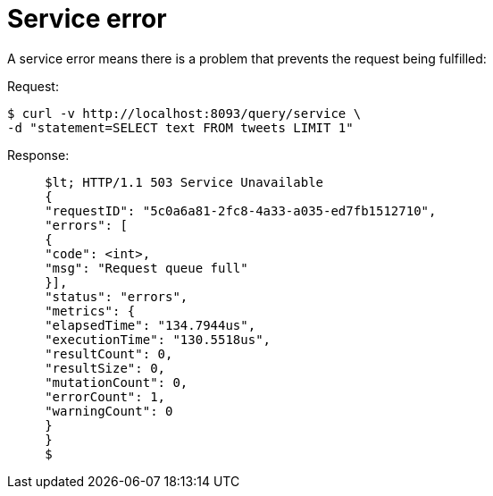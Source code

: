 = Service error
:page-topic-type: concept

A service error means there is a problem that prevents the request being fulfilled:

.Request:
 $ curl -v http://localhost:8093/query/service \
 -d "statement=SELECT text FROM tweets LIMIT 1"

.Response:
----
     $lt; HTTP/1.1 503 Service Unavailable
     {
     "requestID": "5c0a6a81-2fc8-4a33-a035-ed7fb1512710",
     "errors": [
     {
     "code": <int>,
     "msg": "Request queue full"
     }],
     "status": "errors",
     "metrics": {
     "elapsedTime": "134.7944us",
     "executionTime": "130.5518us",
     "resultCount": 0,
     "resultSize": 0,
     "mutationCount": 0,
     "errorCount": 1,
     "warningCount": 0
     }
     }
     $
----
